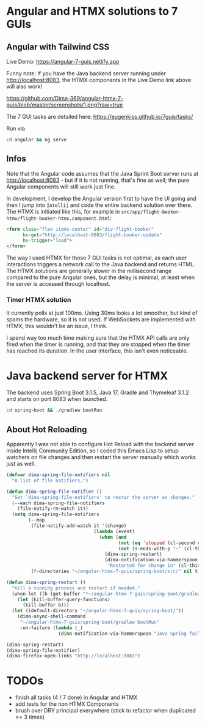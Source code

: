 * Angular and HTMX solutions to 7 GUIs

** Angular with Tailwind CSS

Live Demo: https://angular-7-guis.netlify.app

Funny note: If you have the Java backend server running under http://localhost:8083, the HTMX components in the Live Demo link above will also work!

[[https://github.com/Dima-369/angular-htmx-7-guis/blob/master/screenshots/1.png?raw=true]]

The 7 GUI tasks are detailed here: https://eugenkiss.github.io/7guis/tasks/

Run via

#+begin_src bash
cd angular && ng serve
#+end_src

** Infos

Note that the Angular code assumes that the Java Sprint Boot server runs at http://localhost:8083 - but if it is not running, that's fine as well; the pure Angular components will still work just fine.

In development, I develop the Angular version first to have the UI going and then I jump into =Intellij= and code the entire backend solution over there. The HTMX is initiated like this, for example in =src/app/flight-booker-htmx/flight-booker-htmx.component.html=:

#+begin_src html
<form class="flex items-center" id="div-flight-booker"
      hx-get="http://localhost:8083/flight-booker-update"
      hx-trigger="load">
</form>
#+end_src

The way I used HTMX for those 7 GUI tasks is not optimal, as each user interactions triggers a network call to the Java backend and returns HTML. The HTMX solutions are generally slower in the millisecond range compared to the pure Angular ones, but the delay is minimal, at least when the server is accessed through localhost.

*** Timer HTMX solution

It currently polls at just 100ms. Using 30ms looks a lot smoother, but kind of spams the hardware, so it is not used. If WebSockets are implemented with HTMX, this wouldn't be an issue, I think.

I spend way too much time making sure that the HTMX API calls are only fired when the timer is running, and that they are stopped when the timer has reached its duration. In the user interface, this isn't even noticeable.

* Java backend server for HTMX

The backend uses Spring Boot 3.1.5, Java 17, Gradle and Thymeleaf 3.1.2 and starts on port 8083 when launched.

#+begin_src bash
cd spring-boot && ./gradlew bootRun
#+end_src

** About Hot Reloading

Apparently I was not able to configure Hot Reload with the backend server inside Intellij Community Edition, so I coded this Emacs Lisp to setup watchers on file changes and then restart the server manually which works just as well.

#+begin_src emacs-lisp
(defvar dima-spring-file-notifiers nil
  "A list of file notifiers.")

(defun dima-spring-file-notifier ()
  "Set `dima-spring-file-notifiers' to restar the server on changes."
  (--each dima-spring-file-notifiers
    (file-notify-rm-watch it))
  (setq dima-spring-file-notifiers
        (--map
         (file-notify-add-watch it '(change)
                                (lambda (event)
                                  (when (and
                                         (not (eq 'stopped (cl-second event)))
                                         (not (s-ends-with-p "~" (cl-third event))))
                                    (dima-spring-restart)
                                    (dima-notification-via-hammerspoon
                                     "Restarted for change in" (cl-third event)))))
         (f-directories "~/angular-htmx-7-guis/spring-boot/src/" nil t))))

(defun dima-spring-restart ()
  "Kill a running process and restart if needed."
  (when-let ((b (get-buffer "*~/angular-htmx-7-guis/spring-boot/gradlew bootRun*")))
    (let (kill-buffer-query-functions)
      (kill-buffer b)))
  (let ((default-directory "~/angular-htmx-7-guis/spring-boot/"))
    (dima-async-shell-command
     "~/angular-htmx-7-guis/spring-boot/gradlew bootRun"
     :on-failure (lambda (_)
                   (dima-notification-via-hammerspoon "Java Spring failed")))))

(dima-spring-restart)
(dima-spring-file-notifier)
(dima-firefox-open-links "http://localhost:8083")
#+end_src

* TODOs

- finish all tasks (4 / 7 done) in Angular and HTMX
- add tests for the non HTMX Components
- brush over DRY principal everywhere (stick to refactor when duplicated >= 3 times)
